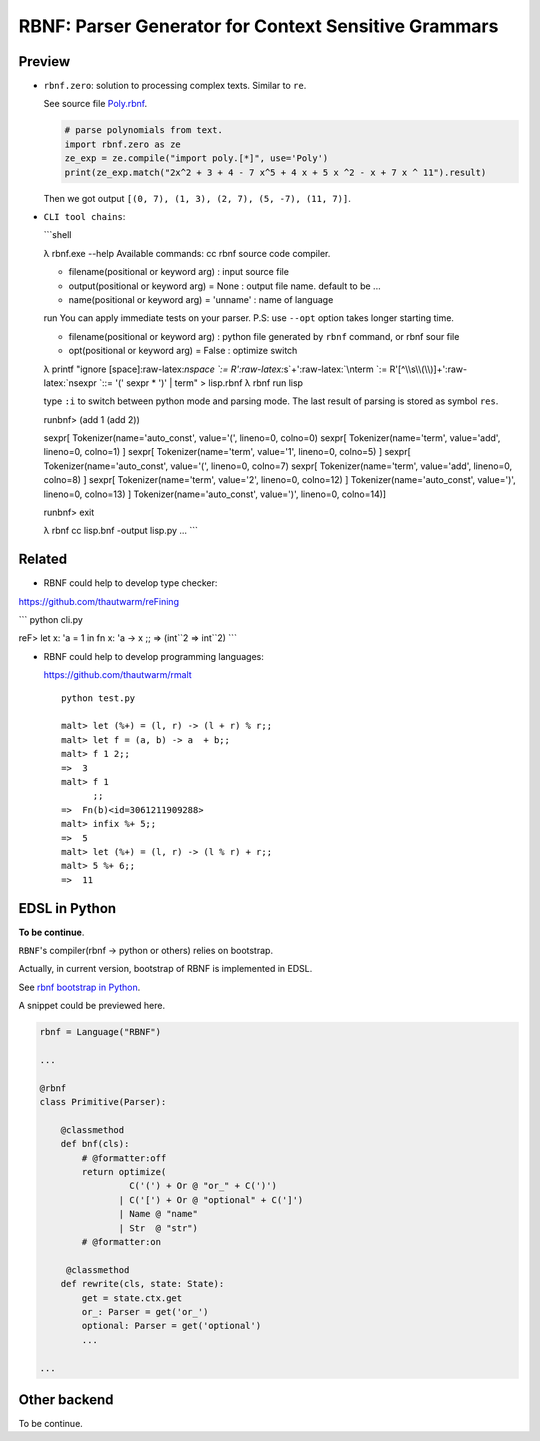 RBNF: Parser Generator for Context Sensitive Grammars
=====================================================

Preview
-------

-  ``rbnf.zero``: solution to processing complex texts. Similar to
   ``re``.

   See source file
   `Poly.rbnf <https://github.com/thautwarm/RBNF/blob/master/tests/poly.rbnf>`__.

   .. code:: python

       # parse polynomials from text.
       import rbnf.zero as ze
       ze_exp = ze.compile("import poly.[*]", use='Poly')
       print(ze_exp.match("2x^2 + 3 + 4 - 7 x^5 + 4 x + 5 x ^2 - x + 7 x ^ 11").result)

   Then we got output ``[(0, 7), (1, 3), (2, 7), (5, -7), (11, 7)]``.

-  ``CLI tool chains``:

   \`\`\`shell

   λ rbnf.exe --help Available commands: cc rbnf source code compiler.

   -  filename(positional or keyword arg) : input source file
   -  output(positional or keyword arg) = None : output file name.
      default to be ...
   -  name(positional or keyword arg) = 'unname' : name of language

   run You can apply immediate tests on your parser. P.S: use ``--opt``
   option takes longer starting time.

   -  filename(positional or keyword arg) : python file generated by
      ``rbnf`` command, or rbnf sour file
   -  opt(positional or keyword arg) = False : optimize switch

   λ printf "ignore [space]:raw-latex:`\nspace `:=
   R':raw-latex:`\s`+':raw-latex:`\nterm `:=
   R'[^\\s\\(\\)]+':raw-latex:`\nsexpr `::= '(' sexpr \* ')' \| term" >
   lisp.rbnf λ rbnf run lisp

   type ``:i`` to switch between python mode and parsing mode. The last
   result of parsing is stored as symbol ``res``.

   runbnf> (add 1 (add 2))

   sexpr[ Tokenizer(name='auto\_const', value='(', lineno=0, colno=0)
   sexpr[ Tokenizer(name='term', value='add', lineno=0, colno=1) ]
   sexpr[ Tokenizer(name='term', value='1', lineno=0, colno=5) ] sexpr[
   Tokenizer(name='auto\_const', value='(', lineno=0, colno=7) sexpr[
   Tokenizer(name='term', value='add', lineno=0, colno=8) ] sexpr[
   Tokenizer(name='term', value='2', lineno=0, colno=12) ]
   Tokenizer(name='auto\_const', value=')', lineno=0, colno=13) ]
   Tokenizer(name='auto\_const', value=')', lineno=0, colno=14)]

   runbnf> exit

   λ rbnf cc lisp.bnf -output lisp.py ... \`\`\`

Related
-------

-  RBNF could help to develop type checker:

`https://github.com/thautwarm/reFining <https://github.com/thautwarm/reFining%5D>`__

\`\`\` python cli.py

reF> let x: 'a = 1 in fn x: 'a -> x ;; => (int``2 => int``\ 2) \`\`\`

-  RBNF could help to develop programming languages:

   https://github.com/thautwarm/rmalt

   ::

       python test.py

       malt> let (%+) = (l, r) -> (l + r) % r;;
       malt> let f = (a, b) -> a  + b;;
       malt> f 1 2;;
       =>  3
       malt> f 1
             ;;
       =>  Fn(b)<id=3061211909288>
       malt> infix %+ 5;;
       =>  5
       malt> let (%+) = (l, r) -> (l % r) + r;;
       malt> 5 %+ 6;;
       =>  11

EDSL in Python
--------------

**To be continue**.

``RBNF``'s compiler(rbnf -> python or others) relies on bootstrap.

Actually, in current version, bootstrap of RBNF is implemented in EDSL.

See `rbnf bootstrap in
Python <https://github.com/thautwarm/RBNF/blob/master/rbnf/bootstrap/rbnf.py>`__.

A snippet could be previewed here.

.. code:: python


    rbnf = Language("RBNF")

    ...

    @rbnf
    class Primitive(Parser):

        @classmethod
        def bnf(cls):
            # @formatter:off
            return optimize(
                     C('(') + Or @ "or_" + C(')')
                   | C('[') + Or @ "optional" + C(']')
                   | Name @ "name"
                   | Str  @ "str")
            # @formatter:on

         @classmethod
        def rewrite(cls, state: State):
            get = state.ctx.get
            or_: Parser = get('or_')
            optional: Parser = get('optional')
            ...

    ...

Other backend
-------------

To be continue.
